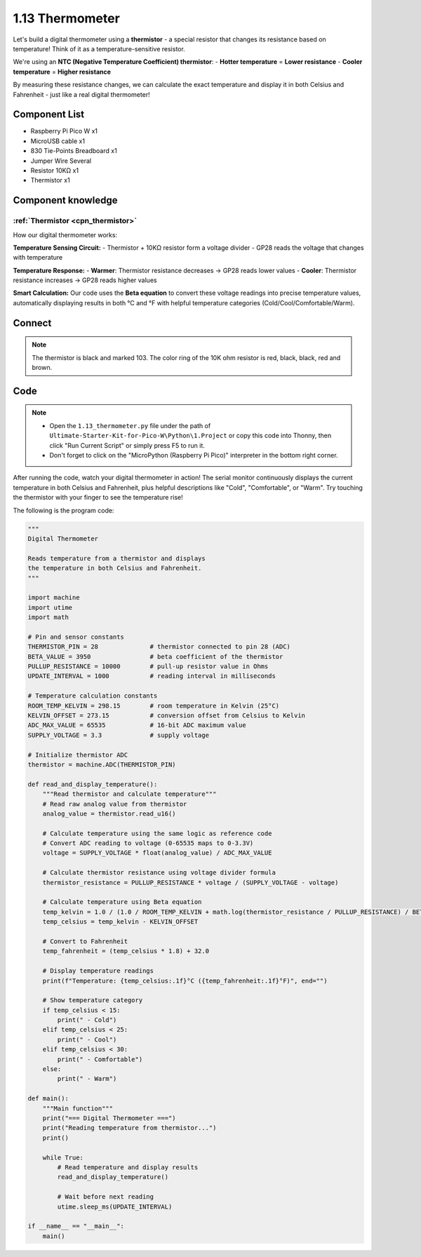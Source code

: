 1.13 Thermometer
=========================
Let's build a digital thermometer using a **thermistor** - a special resistor that changes its resistance based on temperature! Think of it as a temperature-sensitive resistor.

We're using an **NTC (Negative Temperature Coefficient) thermistor**:
- **Hotter temperature** = **Lower resistance**
- **Cooler temperature** = **Higher resistance**

By measuring these resistance changes, we can calculate the exact temperature and display it in both Celsius and Fahrenheit - just like a real digital thermometer!

Component List
^^^^^^^^^^^^^^^
- Raspberry Pi Pico W x1
- MicroUSB cable x1
- 830 Tie-Points Breadboard x1
- Jumper Wire Several
- Resistor 10KΩ x1
- Thermistor x1

Component knowledge
^^^^^^^^^^^^^^^^^^^^
:ref:`Thermistor <cpn_thermistor>`
"""""""""""""""""""""""""""""""""""""

How our digital thermometer works:

**Temperature Sensing Circuit:**
- Thermistor + 10KΩ resistor form a voltage divider
- GP28 reads the voltage that changes with temperature

**Temperature Response:**
- **Warmer**: Thermistor resistance decreases → GP28 reads lower values
- **Cooler**: Thermistor resistance increases → GP28 reads higher values

**Smart Calculation:** Our code uses the **Beta equation** to convert these voltage readings into precise temperature values, automatically displaying results in both °C and °F with helpful temperature categories (Cold/Cool/Comfortable/Warm).

Connect
^^^^^^^^^
.. image:: img/3.connect/1.13.png

.. note:: 
        
    The thermistor is black and marked 103.
    The color ring of the 10K ohm resistor is red, black, black, red and brown.

Code
^^^^^^^
.. note::

    * Open the ``1.13_thermometer.py`` file under the path of ``Ultimate-Starter-Kit-for-Pico-W\Python\1.Project`` or copy this code into Thonny, then click "Run Current Script" or simply press F5 to run it.

    * Don't forget to click on the "MicroPython (Raspberry Pi Pico)" interpreter in the bottom right corner. 

After running the code, watch your digital thermometer in action! The serial monitor continuously displays the current temperature in both Celsius and Fahrenheit, plus helpful descriptions like "Cold", "Comfortable", or "Warm". Try touching the thermistor with your finger to see the temperature rise!

The following is the program code:

.. code-block:: python

    """
    Digital Thermometer

    Reads temperature from a thermistor and displays 
    the temperature in both Celsius and Fahrenheit.
    """

    import machine
    import utime
    import math

    # Pin and sensor constants
    THERMISTOR_PIN = 28              # thermistor connected to pin 28 (ADC)
    BETA_VALUE = 3950                # beta coefficient of the thermistor
    PULLUP_RESISTANCE = 10000        # pull-up resistor value in Ohms
    UPDATE_INTERVAL = 1000           # reading interval in milliseconds

    # Temperature calculation constants
    ROOM_TEMP_KELVIN = 298.15        # room temperature in Kelvin (25°C)
    KELVIN_OFFSET = 273.15           # conversion offset from Celsius to Kelvin
    ADC_MAX_VALUE = 65535            # 16-bit ADC maximum value
    SUPPLY_VOLTAGE = 3.3             # supply voltage

    # Initialize thermistor ADC
    thermistor = machine.ADC(THERMISTOR_PIN)

    def read_and_display_temperature():
        """Read thermistor and calculate temperature"""
        # Read raw analog value from thermistor
        analog_value = thermistor.read_u16()
        
        # Calculate temperature using the same logic as reference code
        # Convert ADC reading to voltage (0-65535 maps to 0-3.3V)
        voltage = SUPPLY_VOLTAGE * float(analog_value) / ADC_MAX_VALUE
        
        # Calculate thermistor resistance using voltage divider formula
        thermistor_resistance = PULLUP_RESISTANCE * voltage / (SUPPLY_VOLTAGE - voltage)
        
        # Calculate temperature using Beta equation
        temp_kelvin = 1.0 / (1.0 / ROOM_TEMP_KELVIN + math.log(thermistor_resistance / PULLUP_RESISTANCE) / BETA_VALUE)
        temp_celsius = temp_kelvin - KELVIN_OFFSET
        
        # Convert to Fahrenheit
        temp_fahrenheit = (temp_celsius * 1.8) + 32.0
        
        # Display temperature readings
        print(f"Temperature: {temp_celsius:.1f}°C ({temp_fahrenheit:.1f}°F)", end="")
        
        # Show temperature category
        if temp_celsius < 15:
            print(" - Cold")
        elif temp_celsius < 25:
            print(" - Cool")
        elif temp_celsius < 30:
            print(" - Comfortable")
        else:
            print(" - Warm")

    def main():
        """Main function"""
        print("=== Digital Thermometer ===")
        print("Reading temperature from thermistor...")
        print()
        
        while True:
            # Read temperature and display results
            read_and_display_temperature()
            
            # Wait before next reading
            utime.sleep_ms(UPDATE_INTERVAL)

    if __name__ == "__main__":
        main()

.. image:: img/5.phenomenon/1.13.png
    :width: 100%